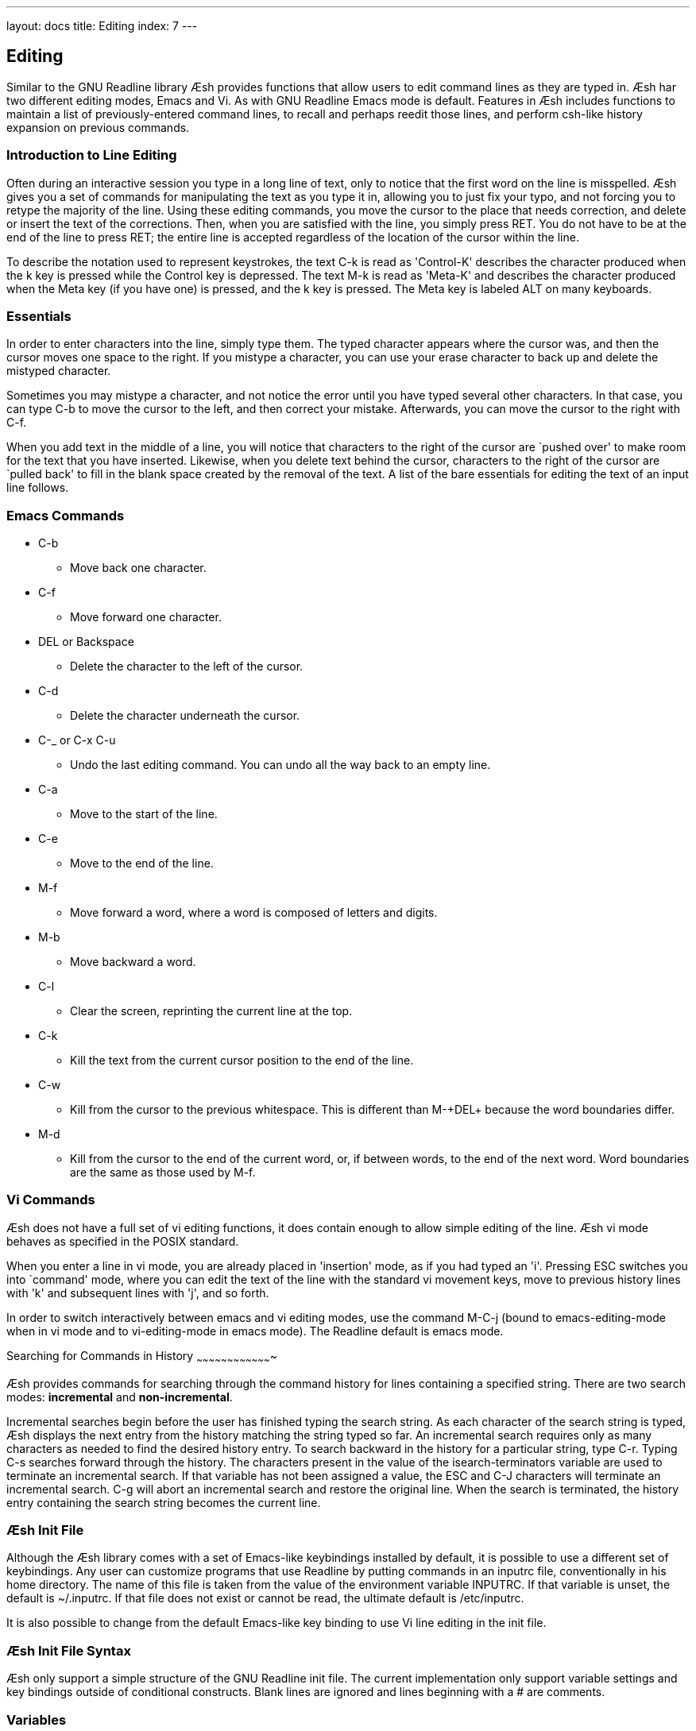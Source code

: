 ---
layout: docs
title: Editing
index: 7
---

Editing
-------

Similar to the GNU Readline library Æsh provides functions that allow users to edit command lines as they are typed in. Æsh har two different editing modes, Emacs and Vi. As with GNU Readline Emacs mode is default.
Features in Æsh includes functions to maintain a list of previously-entered command lines, to recall and perhaps reedit those lines, and perform csh-like history expansion on previous commands.

Introduction to Line Editing
~~~~~~~~~~~~~~~~~~~~~~~~~~~~

Often during an interactive session you type in a long line of text, only to notice that the first word on the line is misspelled. Æsh gives you a set of commands for manipulating the text as you type it in, allowing you to just fix your typo, and not forcing you to retype the majority of the line. Using these editing commands, you move the cursor to the place that needs correction, and delete or insert the text of the corrections. Then, when you are satisfied with the line, you simply press +RET+. You do not have to be at the end of the line to press +RET+; the entire line is accepted regardless of the location of the cursor within the line.

To describe the notation used to represent keystrokes, the text +C-k+ is read as 'Control-K' describes the character produced when the +k+ key is pressed while the Control key is depressed. The text +M-k+ is read as 'Meta-K' and describes the character produced when the Meta key (if you have one) is pressed, and the +k+ key is pressed. The Meta key is labeled +ALT+ on many keyboards.

Essentials
~~~~~~~~~~

In order to enter characters into the line, simply type them. The typed character appears where the cursor was, and then the cursor moves one space to the right. If you mistype a character, you can use your erase character to back up and delete the mistyped character.

Sometimes you may mistype a character, and not notice the error until you have typed several other characters. In that case, you can type +C-b+ to move the cursor to the left, and then correct your mistake. Afterwards, you can move the cursor to the right with +C-f+.

When you add text in the middle of a line, you will notice that characters to the right of the cursor are `pushed over' to make room for the text that you have inserted. Likewise, when you delete text behind the cursor, characters to the right of the cursor are `pulled back' to fill in the blank space created by the removal of the text. A list of the bare essentials for editing the text of an input line follows.

Emacs Commands
~~~~~~~~~~~~~~

* +C-b+
** Move back one character.
* +C-f+
** Move forward one character.
* +DEL or Backspace+
** Delete the character to the left of the cursor.
* +C-d+
** Delete the character underneath the cursor.
* +C-_ or C-x C-u+
** Undo the last editing command.  You can undo all the way back to an
empty line.
* +C-a+
** Move to the start of the line.
* +C-e+
** Move to the end of the line.
* +M-f+
** Move forward a word, where a word is composed of letters and digits.
* +M-b+
** Move backward a word.
* +C-l+
** Clear the screen, reprinting the current line at the top.
* +C-k+
** Kill the text from the current cursor position to the end of the line.
* +C-w+
** Kill from the cursor to the previous whitespace.  This is different than +M-+DEL++ because the word boundaries differ.
* +M-d+
** Kill from the cursor to the end of the current word, or, if between words, to the end of the next word.
Word boundaries are the same as those used by +M-f+.

Vi Commands
~~~~~~~~~~~

Æsh does not have a full set of +vi+ editing functions, it does contain enough to allow simple editing of the line. Æsh vi mode behaves as specified in the POSIX standard.

When you enter a line in +vi+ mode, you are already placed in 'insertion' mode, as if you had typed an +'i'+.  Pressing +ESC+ switches you into `command' mode, where you can edit the text of the line with the standard +vi+ movement keys, move to previous history lines with +'k'+ and subsequent lines with +'j'+, and so forth.

In order to switch interactively between +emacs+ and +vi+ editing modes, use the command +M-C-j+ (bound to emacs-editing-mode when in +vi+ mode and to vi-editing-mode in +emacs+ mode). The Readline default is +emacs+ mode.

Searching for Commands in History
~~~~~~~~~~~~~~~~~~~~~~~~~~~~~~~~~~~~~

Æsh provides commands for searching through the command history for lines containing a specified string. There are two search modes:  *incremental* and *non-incremental*.

Incremental searches begin before the user has finished typing the search string. As each character of the search string is typed, Æsh displays the next entry from the history matching the string typed so far. An incremental search requires only as many characters as needed to find the desired history entry.
To search backward in the history for a particular string, type +C-r+. Typing +C-s+ searches forward through the history. The characters present in the value of the +isearch-terminators+ variable are used to 
terminate an incremental search. If that variable has not been assigned a value, the +ESC+ and +C-J+ characters will terminate an incremental search. +C-g+ will abort an incremental search and restore the original line. When the search is terminated, the history entry containing the search string becomes the current line.

Æsh Init File
~~~~~~~~~~~~~

Although the Æsh library comes with a set of Emacs-like keybindings installed by default, it is possible to use a different set of keybindings.
Any user can customize programs that use Readline by putting commands in an +inputrc+ file, conventionally in his home directory. The name of this file is taken from the value of the environment variable +INPUTRC+. If that variable is unset, the default is +~/.inputrc+.  If that file does not exist or cannot be read, the ultimate default is +/etc/inputrc+.

It is also possible to change from the default Emacs-like key binding to use Vi line editing in the init file.

Æsh Init File Syntax
~~~~~~~~~~~~~~~~~~~~

Æsh only support a simple structure of the GNU Readline init file. The current implementation only support variable settings and key bindings outside of conditional constructs. Blank lines are ignored and lines beginning with a +#+ are comments. 

Variables
~~~~~~~~~

The syntax for setting variables is simple: +set variable value+

Current supported variable settings in Æsh:

* +editing-mode+
**  The editing-mode variable controls which default set of key bindings is used. By default, Readline starts up in Emacs editing mode, where the keystrokes are most similar to Emacs. This variable can be set to either +emacs+ or +vi+.
* +history-size+
**  Set the maximum number of history entries saved in the history list. Max size is the same as the +java int+ data type (2,147,483,647).
* +bell-style+
** Controls what happens when Æsh wants to ring the terminal bell. Currently Æsh never wants to ring the bell.
* +disable-completion+
** If set to +On+, Readline will inhibit word completion. Completion characters will be inserted into the line as if they had been mapped to +self-insert+. The default is +off+.

Key Bindings
~~~~~~~~~~~~

The syntax for controlling key bindings in the init file is simple. First you need to find the name of the command that you want to change. The following sections contain tables of the command name, the default keybinding, if any, and a short description of what the command does.
Once you know the name of the command, simply place on a line in the init file the name of the key you wish to bind the command to, a colon, and then the name of the command. There can be no space between the key name and the colon -- that will be interpreted as part of the key name. The name of the key can be expressed in different ways, depending on what you find most comfortable.

Changing key bindings will only work in Emacs mode.

- info on keybindings will come...


---
Disclamer: Much of this documentation was taken from the GNU Readline docs. Please read the GNU Readline documentation link:http://cnswww.cns.cwru.edu/php/chet/readline/rltop.html#Documentation"[here] for more info regarding GNU Readline and its options.
